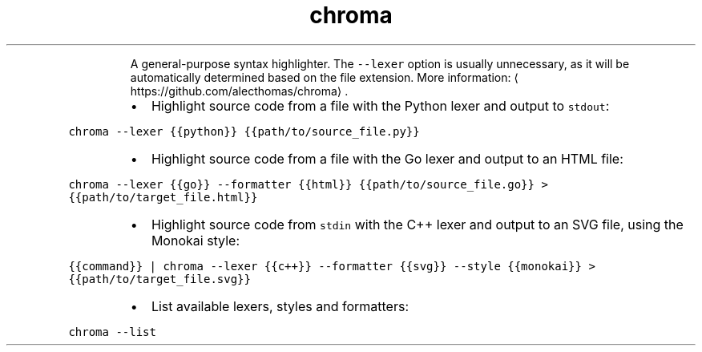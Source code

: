.TH chroma
.PP
.RS
A general\-purpose syntax highlighter.
The \fB\fC\-\-lexer\fR option is usually unnecessary, as it will be automatically determined based on the file extension.
More information: \[la]https://github.com/alecthomas/chroma\[ra]\&.
.RE
.RS
.IP \(bu 2
Highlight source code from a file with the Python lexer and output to \fB\fCstdout\fR:
.RE
.PP
\fB\fCchroma \-\-lexer {{python}} {{path/to/source_file.py}}\fR
.RS
.IP \(bu 2
Highlight source code from a file with the Go lexer and output to an HTML file:
.RE
.PP
\fB\fCchroma \-\-lexer {{go}} \-\-formatter {{html}} {{path/to/source_file.go}} > {{path/to/target_file.html}}\fR
.RS
.IP \(bu 2
Highlight source code from \fB\fCstdin\fR with the C++ lexer and output to an SVG file, using the Monokai style:
.RE
.PP
\fB\fC{{command}} | chroma \-\-lexer {{c++}} \-\-formatter {{svg}} \-\-style {{monokai}} > {{path/to/target_file.svg}}\fR
.RS
.IP \(bu 2
List available lexers, styles and formatters:
.RE
.PP
\fB\fCchroma \-\-list\fR
